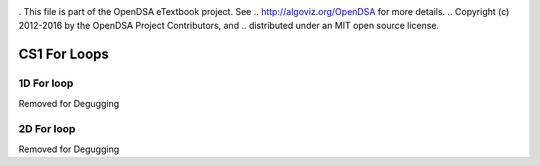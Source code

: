 .. _bst_simple4:

.. raw:: html

   <script>ODSA.SETTINGS.DISP_MOD_COMP = true;ODSA.SETTINGS.MODULE_NAME = "bst_simple4";ODSA.SETTINGS.MODULE_LONG_NAME = "CS1 For Loops";ODSA.SETTINGS.MODULE_CHAPTER = "CS1 For Loops"; ODSA.SETTINGS.BUILD_DATE = "2018-09-22 02:58:13"; ODSA.SETTINGS.BUILD_CMAP = false;JSAV_OPTIONS['lang']='en';JSAV_EXERCISE_OPTIONS['code']='java_generic';</script>


.. |--| unicode:: U+2013   .. en dash
.. |---| unicode:: U+2014  .. em dash, trimming surrounding whitespace
   :trim:


. This file is part of the OpenDSA eTextbook project. See
.. http://algoviz.org/OpenDSA for more details.
.. Copyright (c) 2012-2016 by the OpenDSA Project Contributors, and
.. distributed under an MIT open source license.

.. avmetadata::
   :author: Matthew McQuaigue
   :requires: binary tree terminology; binary tree traversal;
   :satisfies: BST
   :topic: Binary Trees

.. odsalink:: AV/Binary/BSTCON.css

CS1 For Loops
==============

1D For loop
------------

Removed for Degugging

2D For loop
------------

Removed for Degugging
